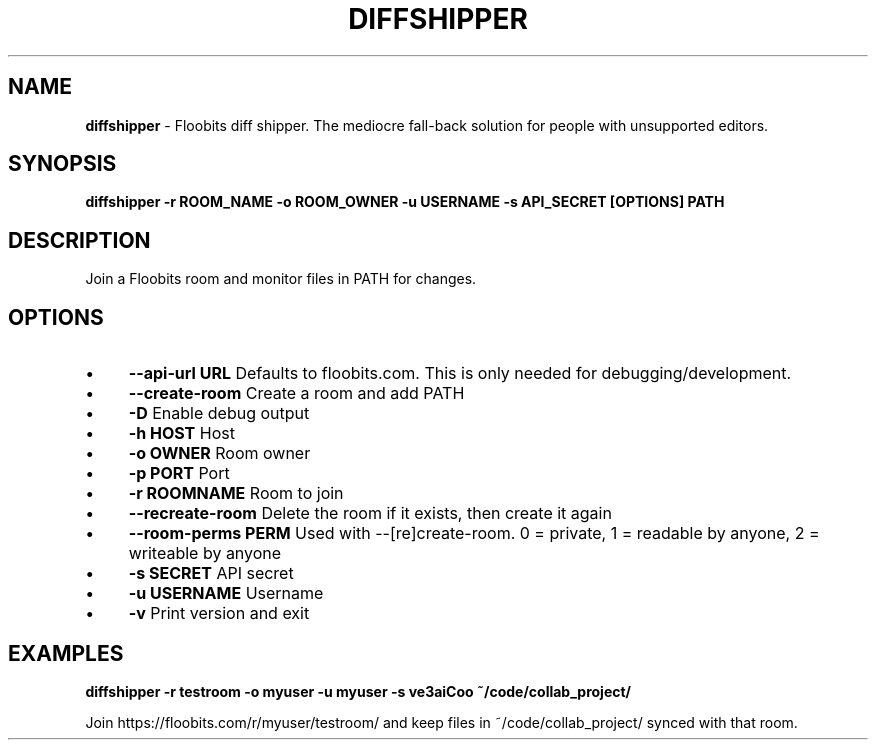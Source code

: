 .\" generated with Ronn/v0.7.3
.\" http://github.com/rtomayko/ronn/tree/0.7.3
.
.TH "DIFFSHIPPER" "1" "January 2013" "" ""
.
.SH "NAME"
\fBdiffshipper\fR \- Floobits diff shipper\. The mediocre fall\-back solution for people with unsupported editors\.
.
.SH "SYNOPSIS"
\fBdiffshipper \-r ROOM_NAME \-o ROOM_OWNER \-u USERNAME \-s API_SECRET [OPTIONS] PATH\fR
.
.SH "DESCRIPTION"
Join a Floobits room and monitor files in PATH for changes\.
.
.SH "OPTIONS"
.
.IP "\(bu" 4
\fB\-\-api\-url URL\fR Defaults to floobits\.com\. This is only needed for debugging/development\.
.
.IP "\(bu" 4
\fB\-\-create\-room\fR Create a room and add PATH
.
.IP "\(bu" 4
\fB\-D\fR Enable debug output
.
.IP "\(bu" 4
\fB\-h HOST\fR Host
.
.IP "\(bu" 4
\fB\-o OWNER\fR Room owner
.
.IP "\(bu" 4
\fB\-p PORT\fR Port
.
.IP "\(bu" 4
\fB\-r ROOMNAME\fR Room to join
.
.IP "\(bu" 4
\fB\-\-recreate\-room\fR Delete the room if it exists, then create it again
.
.IP "\(bu" 4
\fB\-\-room\-perms PERM\fR Used with \-\-[re]create\-room\. 0 = private, 1 = readable by anyone, 2 = writeable by anyone
.
.IP "\(bu" 4
\fB\-s SECRET\fR API secret
.
.IP "\(bu" 4
\fB\-u USERNAME\fR Username
.
.IP "\(bu" 4
\fB\-v\fR Print version and exit
.
.IP "" 0
.
.SH "EXAMPLES"
\fBdiffshipper \-r testroom \-o myuser \-u myuser \-s ve3aiCoo ~/code/collab_project/\fR
.
.P
Join https://floobits\.com/r/myuser/testroom/ and keep files in ~/code/collab_project/ synced with that room\.
